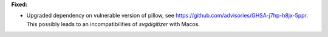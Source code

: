 **Fixed:**

* Upgraded dependency on vulnerable version of pillow, see https://github.com/advisories/GHSA-j7hp-h8jx-5ppr. This possibly leads to an incompatibilities of `svgdigitizer` with Macos.
